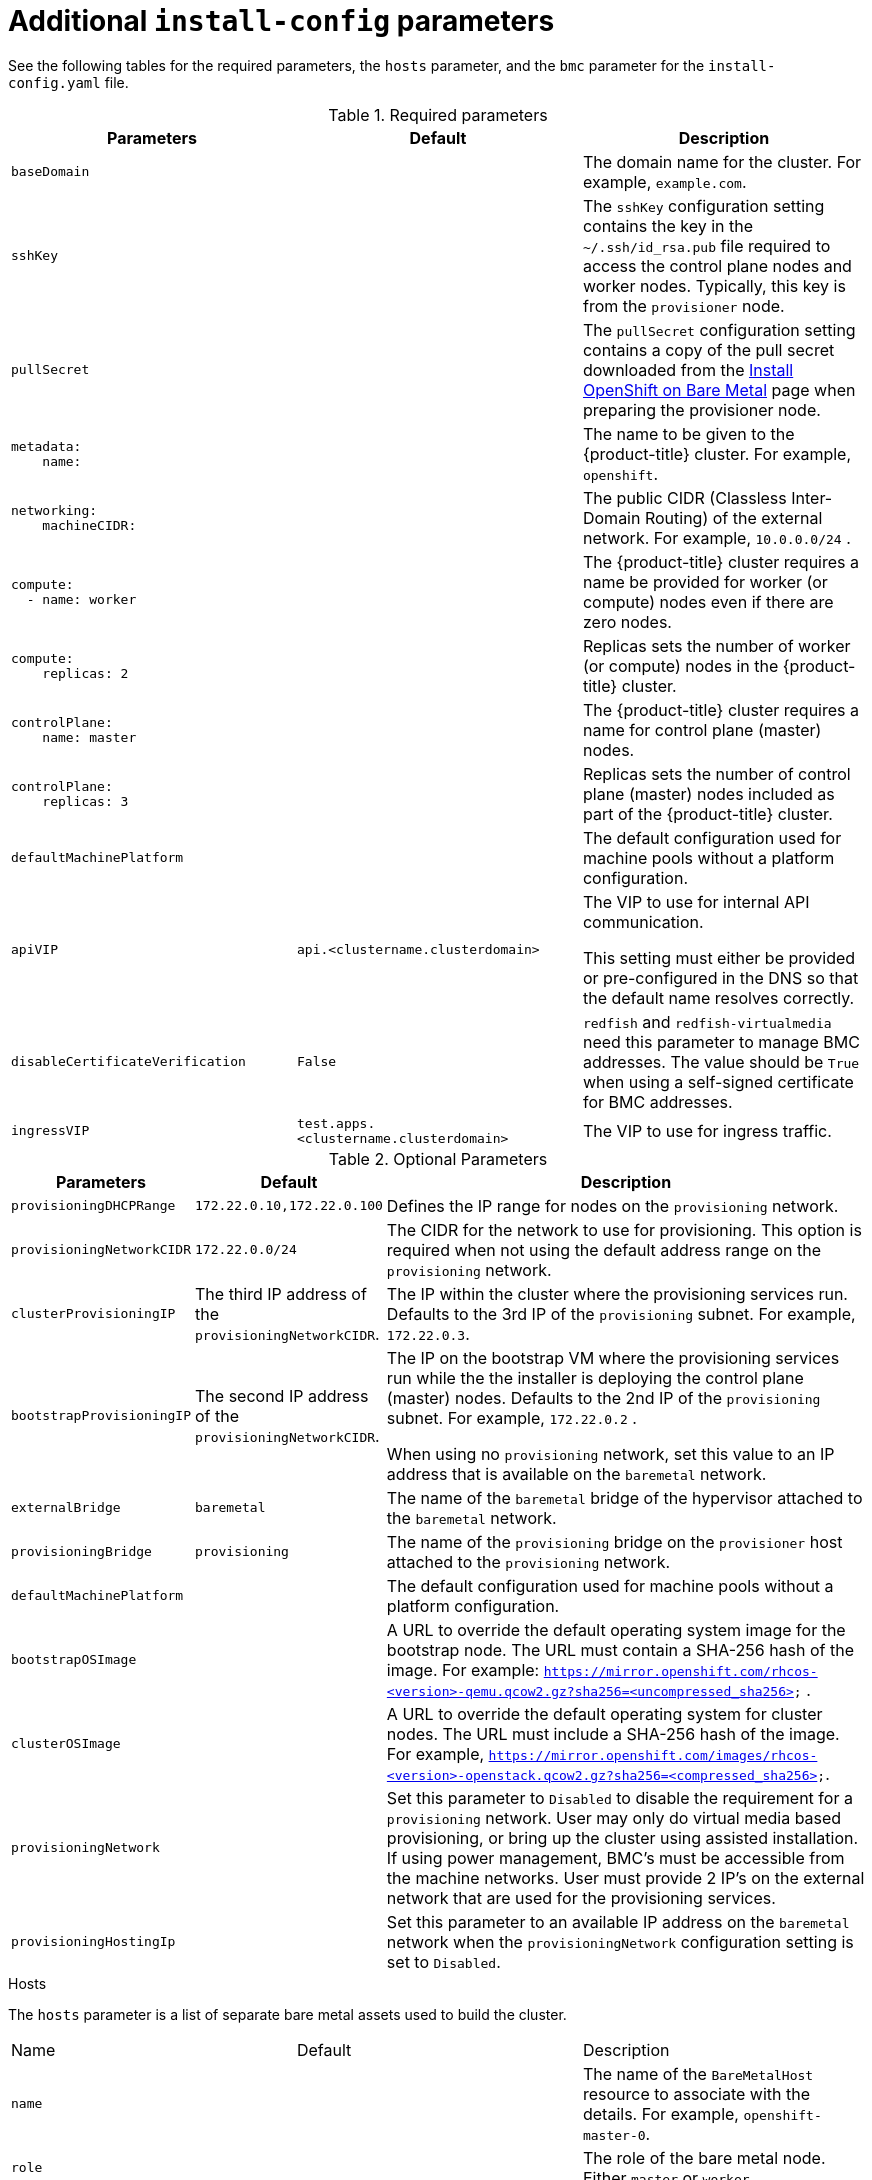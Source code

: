 // Module included in the following assemblies:
//
// * installing/installing_bare_metal_ipi/ipi-install-installation-workflow.adoc

[id="additional-install-config-parameters_{context}"]
= Additional `install-config` parameters

See the following tables for the required parameters, the `hosts` parameter,
and the `bmc` parameter for the `install-config.yaml` file.

.Required parameters
|===
|Parameters |Default |Description


| [[basedomain]] `baseDomain`
|
| The domain name for the cluster. For example, `example.com`.

| [[sshkey]] `sshKey`
|
| The `sshKey` configuration setting contains the key in the `~/.ssh/id_rsa.pub` file required to access the control plane nodes and worker nodes. Typically, this key is from the `provisioner` node.

| [[pullsecret]] `pullSecret`
|
| The `pullSecret` configuration setting contains a copy of the pull secret downloaded from the link:https://cloud.redhat.com/openshift/install/metal/user-provisioned[Install OpenShift on Bare Metal] page when preparing the provisioner node.


a|[[metadataname]]
----
metadata:
    name:
----
|
|The name to be given to the {product-title} cluster. For example, `openshift`.


a|[[machinecidr]]
----
networking:
    machineCIDR:
----
|
|The public CIDR (Classless Inter-Domain Routing) of the external network. For example, `10.0.0.0/24`
ifdef::upstream[]
ifeval::[{release} >= 4.5]
or `2620:52:0:1302::/64`
endif::[]
endif::[]
.

a|[[workername]]
----
compute:
  - name: worker
----
|
|The {product-title} cluster requires a name be provided for worker (or compute) nodes even if there are zero nodes.


a|[[computereplicas]]
----
compute:
    replicas: 2
----
|
|Replicas sets the number of worker (or compute) nodes in the {product-title} cluster.


a|[[controlplanename]]
----
controlPlane:
    name: master
----
|
|The {product-title} cluster requires a name for control plane (master) nodes.


a|[[controlplanereplicas]]
----
controlPlane:
    replicas: 3
----
|
|Replicas sets the number of control plane (master) nodes included as part of the {product-title} cluster.

ifeval::[{release} >= 4.4]
ifeval::[{release} <= 4.6]
a| [[provisioningNetworkInterface]]`provisioningNetworkInterface` |  | The name of the network interface on control plane nodes connected to the
provisioning network.
endif::[]
endif::[]


| `defaultMachinePlatform` | | The default configuration used for machine pools without a platform configuration.

| [[apivip]]`apiVIP` | `api.<clustername.clusterdomain>` | The VIP to use for internal API communication.

This setting must either be provided or pre-configured in the DNS so that the
default name resolves correctly.

| `disableCertificateVerification` | `False` | `redfish` and `redfish-virtualmedia` need this parameter to manage BMC addresses. The value should be `True` when using a self-signed certificate for BMC addresses.

| [[ingressvip]]`ingressVIP` | `test.apps.<clustername.clusterdomain>` | The VIP to use for ingress traffic.

ifeval::[{release} < 4.5]
Provide this setting or pre-configure it in the DNS so that the default name resolves correctly.
|[[dnsVIP]]`dnsVIP` | | The VIP to use for internal DNS communication.

This setting has no default and must always be provided.
endif::[]

|===


[cols="1,1,3", options="header"]
.Optional Parameters
|===
|Parameters
|Default
|Description


ifeval::[{release} > 4.3]
ifeval::[{release} < 4.6]
|`provisioningDHCPExternal`
| false
|Defines if the installer uses an external DHCP or the provisioner node DHCP.
endif::[]
endif::[]

|`provisioningDHCPRange`
|`172.22.0.10,172.22.0.100`
|Defines the IP range for nodes on the `provisioning` network.

a|`provisioningNetworkCIDR`
|`172.22.0.0/24`
|The CIDR for the network to use for provisioning. This option is required when not using the default address range on the `provisioning` network.

|`clusterProvisioningIP`
|The third IP address of the `provisioningNetworkCIDR`.
|The IP within the cluster where the provisioning services run. Defaults to the 3rd IP of the `provisioning` subnet. For example, `172.22.0.3`.

|`bootstrapProvisioningIP`
|The second IP address of the `provisioningNetworkCIDR`.
|The IP on the bootstrap VM where the provisioning services run while the the installer is deploying the control plane (master) nodes. Defaults to the 2nd IP of the `provisioning` subnet. For example, `172.22.0.2`
ifdef::upstream[]
ifeval::[{release} >= 4.5]
or `2620:52:0:1307::2`
endif::[]
endif::[]
.

 When using no `provisioning` network, set this value to an IP address that is available on the `baremetal` network.

| `externalBridge`
| `baremetal`
| The name of the `baremetal` bridge of the hypervisor attached to the `baremetal` network.

| `provisioningBridge`
| `provisioning`
| The name of the `provisioning` bridge on the `provisioner` host attached to the `provisioning` network.

| `defaultMachinePlatform`
|
| The default configuration used for machine pools without a platform configuration.

| `bootstrapOSImage`
|
| A URL to override the default operating system image for the bootstrap node. The URL must contain a SHA-256 hash of the image. For example:
`https://mirror.openshift.com/rhcos-<version>-qemu.qcow2.gz?sha256=<uncompressed_sha256>`
ifdef::upstream[]
ifeval::[{release} >= 4.5]
or `http://[2620:52:0:1307::1]/rhcos-<version>-qemu.x86_64.qcow2.gz?sha256=<uncompressed_sha256>`
endif::[]
endif::[]
.

| `clusterOSImage`
|
| A URL to override the default operating system for cluster nodes. The URL must include a SHA-256 hash of the image. For example, `https://mirror.openshift.com/images/rhcos-<version>-openstack.qcow2.gz?sha256=<compressed_sha256>`.


| `provisioningNetwork`
|
| Set this parameter to `Disabled` to disable the requirement for a `provisioning` network. User may only do virtual media based provisioning, or bring up the cluster using assisted installation. If using power management, BMC's must be accessible from the machine networks. User must provide 2 IP's on the external network that are used for the provisioning services.
ifeval::[{release} >= 4.6]
Set this parameter to `managed` (default) to fully manage the provisioning network, including DHCP, TFTP, etc.

Set this parameter to `unmanaged` to still enable the provisioning network but take care of manual configuration of DHCP. Virtual Media provisioning is recommended but PXE is still available if required.
endif::[]

| `provisioningHostingIp`
|
| Set this parameter to an available IP address on the `baremetal` network when the `provisioningNetwork` configuration setting is set to `Disabled`.

ifeval::[{release} > 4.4]
| `httpProxy`
|
| Set this parameter to the appropriate HTTP proxy used within your environment.

| `httpsProxy`
|
| Set this parameter to the appropriate HTTPS proxy used within your environment.

| `noProxy`
|
| Set this parameter to the appropriate list of exclusions for proxy usage within your environment.
endif::[]

|===

[id="hoststable"]
.Hosts

The `hosts` parameter is a list of separate bare metal assets used to build the cluster.

|===
|Name |Default |Description
| [[name]]`name`
|
| The name of the `BareMetalHost` resource to associate with the details. For example, `openshift-master-0`.


| [[role]]`role`
|
| The role of the bare metal node. Either `master` or `worker`.


| `bmc`
|
| Connection details for the baseboard management controller. See the xref:ipi-install-bmc-addressing_{context}[BMC addressing section] for additional details.


| [[bootMACAddress]]`bootMACAddress`
|
| The MAC address of the NIC the host will use to boot on the `provisioning`  network.

ifeval::[{release} < 4.6]
| [[hardwareProfile]]`hardwareProfile`
| `default`
| This parameter exposes the device name that the installer attempts to deploy the {product-title} cluster for the control plane and worker nodes. The value defaults to `default` for control plane nodes and `unknown` for worker nodes. The list of profiles includes: `default`, `libvirt`, `dell`, `dell-raid`, and `openstack`. The `default` parameter attempts to install on `/dev/sda` of the {product-title} cluster nodes.
endif::[]
|===
